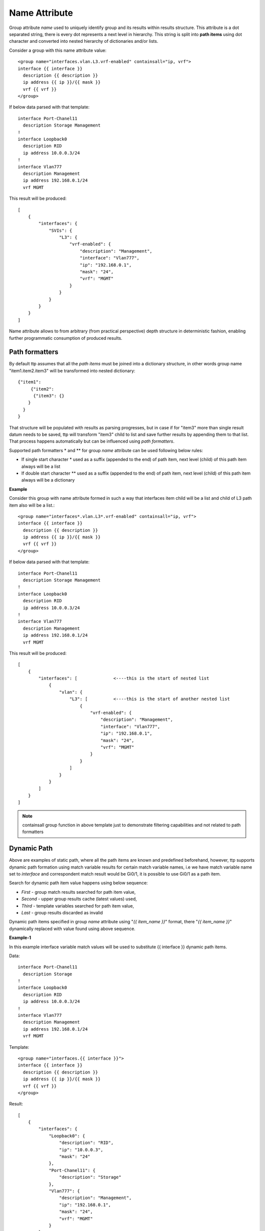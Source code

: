 Name Attribute
==============

Group attribute *name* used to uniquely identify group and its results within results structure. This attribute is a dot separated string, there is every dot represents a next level in hierarchy. This string is split into **path items** using dot character and converted into nested hierarchy of dictionaries and/or lists.

Consider a group with this name attribute value::

    <group name="interfaces.vlan.L3.vrf-enabled" containsall="ip, vrf">
    interface {{ interface }}
      description {{ description }}
      ip address {{ ip }}/{{ mask }}
      vrf {{ vrf }}
    </group>
	
If below data parsed with that template::

    interface Port-Chanel11
      description Storage Management
    !
    interface Loopback0
      description RID
      ip address 10.0.0.3/24
    !
    interface Vlan777
      description Management
      ip address 192.168.0.1/24
      vrf MGMT
	  
This result will be produced::

    [
        {
            "interfaces": {
                "SVIs": {
                    "L3": {
                        "vrf-enabled": {
                            "description": "Management",
                            "interface": "Vlan777",
                            "ip": "192.168.0.1",
                            "mask": "24",
                            "vrf": "MGMT"
                        }
                    }
                }
            }
        }
    ]
	
Name attribute allows to from arbitrary (from practical perspective) depth structure in deterministic fashion, enabling further programmatic consumption of produced results.

Path formatters
---------------

By default ttp assumes that all the *path items* must be joined into a dictionary structure, in other words group name "item1.item2.item3" will be transformed into nested dictionary::

    {"item1": 
	 {"item2": 
	  {"item3": {}
    	}
      }
    }

That structure will be populated with results as parsing progresses, but in case if for "item3" more than single result datum needs to be saved, ttp will transform "item3" child to list and save further results by appending them to that list. That process happens automatically but can be influenced using *path formatters*.

Supported path formatters \* and \*\* for group *name* attribute can be used following below rules:

* If single start character \* used as a suffix (appended to the end) of path item, next level (child) of this path item always will be a list
* If double start character \*\* used as a suffix (appended to the end) of path item, next level (child) of this path item always will be a dictionary

**Example**

Consider this group with name attribute formed in such a way that interfaces item child will be a list and child of L3 path item also will be a list.::

    <group name="interfaces*.vlan.L3*.vrf-enabled" containsall="ip, vrf">
    interface {{ interface }}
      description {{ description }}
      ip address {{ ip }}/{{ mask }}
      vrf {{ vrf }}
    </group>
	
If below data parsed with that template::

    interface Port-Chanel11
      description Storage Management
    !
    interface Loopback0
      description RID
      ip address 10.0.0.3/24
    !
    interface Vlan777
      description Management
      ip address 192.168.0.1/24
      vrf MGMT
	  
This result will be produced::

    [
        {
            "interfaces": [              <----this is the start of nested list
                {
                    "vlan": {
                        "L3": [          <----this is the start of another nested list
                            {
                                "vrf-enabled": {
                                    "description": "Management",
                                    "interface": "Vlan777",
                                    "ip": "192.168.0.1",
                                    "mask": "24",
                                    "vrf": "MGMT"
                                }
                            }
                        ]
                    }
                }
            ]
        }
    ]
	
.. Note:: containsall group function in above template just to demonstrate filtering capabilities and not related to path formatters
	
Dynamic Path
------------

Above are examples of static path, where all the path items are known and predefined beforehand, however, ttp supports dynamic path formation using match variable results for certain match variable names, i.e we have match variable name set to *interface* and correspondent match result would be Gi0/1, it is possible to use Gi0/1 as a path item. 

Search for dynamic path item value happens using below sequence:

* *First* - group match results searched for path item value, 
* *Second* - upper group results cache (latest values) used,
* *Third* - template variables searched for path item value,
* *Last* - group results discarded as invalid

Dynamic path items specified in group *name* attribute using "*{{ item_name }}*" format, there "*{{ item_name }}*" dynamically replaced with value found using above sequence.

**Example-1**

In this example interface variable match values will be used to substitute {{ interface }} dynamic path items.

Data::

    interface Port-Chanel11
      description Storage
    !
    interface Loopback0
      description RID
      ip address 10.0.0.3/24
    !
    interface Vlan777
      description Management
      ip address 192.168.0.1/24
      vrf MGMT
	  
Template::

    <group name="interfaces.{{ interface }}">
    interface {{ interface }}
      description {{ description }}
      ip address {{ ip }}/{{ mask }}
      vrf {{ vrf }}
    </group>
	  
Result::

    [
        {
            "interfaces": {
                "Loopback0": {
                    "description": "RID",
                    "ip": "10.0.0.3",
                    "mask": "24"
                },
                "Port-Chanel11": {
                    "description": "Storage"
                },
                "Vlan777": {
                    "description": "Management",
                    "ip": "192.168.0.1",
                    "mask": "24",
                    "vrf": "MGMT"
                }
            }
        }
    ]
	
Because each path item is a string, and each item produced by spilling name attributes using '.' dot character, it is possible to produce dynamic path there portions of path item will be dynamically substituted.


Data::

    interface Port-Chanel11
      description Storage
    !
    interface Loopback0
      description RID
      ip address 10.0.0.3/24
    !
    interface Vlan777
      description Management
      ip address 192.168.0.1/24
      vrf MGMT
	  
Template::

    <group name="interfaces.cool_{{ interface }}_interface">
    interface {{ interface }}
      description {{ description }}
      ip address {{ ip }}/{{ mask }}
      vrf {{ vrf }}
    </group>
	  
Result::

    [
        {
            "interfaces": {
                "cool_Loopback0_interface": {
                    "description": "RID",
                    "ip": "10.0.0.3",
                    "mask": "24"
                },
                "cool_Port-Chanel11_interface": {
                    "description": "Storage"
                },
                "cool_Vlan777_interface": {
                    "description": "Management",
                    "ip": "192.168.0.1",
                    "mask": "24",
                    "vrf": "MGMT"
                }
            }
        }
    ]
	
.. note:: 
 
  Substitution of dynamic path items happens using re.sub method without the limit set on the count of such a substitutions, e.g. if path item "cool_{{ interface }}_interface_{{ interface }}" and if interface value is "Gi0/1" resulted path item will be "cool_Gi0/1_interface_Gi0/1"
	
Nested hierarchies also supported with dynamic path, as if no variable found in the group match results ttp will try to find variable in the dynamic path cache or template variables.

**Example-3**

Data::

    ucs-core-switch-1#show run | section bgp
    router bgp 65100
      vrf CUST-1
        neighbor 59.100.71.193
          remote-as 65101
          description peer-1
          address-family ipv4 unicast
            route-map RPL-1-IMPORT-v4 in
            route-map RPL-1-EXPORT-V4 out
          address-family ipv6 unicast
            route-map RPL-1-IMPORT-V6 in
            route-map RPL-1-EXPORT-V6 out
        neighbor 59.100.71.209
          remote-as 65102
          description peer-2
          address-family ipv4 unicast
            route-map AAPTVRF-LB-BGP-IMPORT-V4 in
            route-map AAPTVRF-LB-BGP-EXPORT-V4 out
	  
Template::

    <vars>
    hostname = "gethostname"
    </vars>
    
    <group name="{{ hostname }}.router.bgp.BGP_AS_{{ asn }}">
    router bgp {{ asn }}
      <group name="vrfs.{{ vrf_name }}">
      vrf {{ vrf_name }}
        <group name="peers.{{ peer_ip }}">
        neighbor {{ peer_ip }}
          remote-as {{ peer_asn }}
          description {{ peer_description }}
    	  <group name="afi.{{ afi }}.unicast">
          address-family {{ afi }} unicast
            route-map {{ rpl_in }} in
            route-map {{ rpl_out }} out
    	  </group>
    	</group>
       </group>
    </group>
	
Result::

    - ucs-core-switch-1:
        router:
          bgp:
            BGP_AS_65100:
              vrfs:
                CUST-1:
                  peers:
                    59.100.71.193:
                      afi:
                        ipv4:
                          unicast:
                            rpl_in: RPL-1-IMPORT-v4
                            rpl_out: RPL-1-EXPORT-V4
                        ipv6:
                          unicast:
                            rpl_in: RPL-1-IMPORT-V6
                            rpl_out: RPL-1-EXPORT-V6
                      peer_asn: '65101'
                      peer_description: peer-1
                    59.100.71.209:
                      afi:
                        ipv4:
                          unicast:
                            rpl_in: RPL-2-IMPORT-V6
                            rpl_out: RPL-2-EXPORT-V6
                      peer_asn: '65102'
                      peer_description: peer-2
					  
Dynamic path with path formatters
---------------------------------					  
	
Dynamic path with path formatters is also supported. In example below child for *interfaces* will be a list.

**Example**

Data::

    interface Port-Chanel11
      description Storage
    !
    interface Loopback0
      description RID
      ip address 10.0.0.3/24
    !
    interface Vlan777
      description Management
      ip address 192.168.0.1/24
      vrf MGMT
	  
Template::

    <group name="interfaces*.{{ interface }}">
    interface {{ interface }}
      description {{ description }}
      ip address {{ ip }}/{{ mask }}
      vrf {{ vrf }}
    </group>
	  
Result::

    [
        {
            "interfaces": [
                {
                    "Loopback0": {
                        "description": "RID",
                        "ip": "10.0.0.3",
                        "mask": "24"
                    },
                    "Port-Chanel11": {
                        "description": "Storage"
                    },
                    "Vlan777": {
                        "description": "Management",
                        "ip": "192.168.0.1",
                        "mask": "24",
                        "vrf": "MGMT"
                    }
                }
            ]
        }
    ]

No name attribute
-----------------

If no nested functionality required or results structure needs to be kept as flat as possible, templates without <group> tag can be used - so called *non hierarchical templates*. 

There is a notion of *top* <group> tag exists, that at the tag that located in the top of xml document hierarchy,  that tag can be lacking name attribute as well. 

In both cases above, ttp will automatically reconstruct <group> tag and name attribute for it, setting name to "_anonymous_" value. At the end _anonymous_ path will be stripped of results tree to flatten it.

.. note::

    <group> tag without name attribute does have support for all the other group attributes as well as nested groups, however, nested groups *must* have name attribute set on them otherwise nested hierarchy will not be preserved leading to unpredictable results. 
	
.. warning::
    
	Template variables name attribute ignored if groups with "_anonymous_" path used, as a result template variables will not be save into results.

**Example**

Example for <group> without *name* attribute.

Data::

    interface Port-Chanel11
      description Storage
    !
    interface Loopback0
      description RID
      ip address 10.0.0.3/24
    !
    interface Vlan777
      description Management
      ip address 192.168.0.1/24
      vrf MGMT
    !
	
Template::

    <group>
    interface {{ interface }}
      description {{ description }}
    <group name = "ips">
      ip address {{ ip }}/{{ mask }}
    </group>
      vrf {{ vrf }}
    !{{_end_}}
    </group>
	
Result::

    [
        {
            "description": "Storage",
            "interface": "Port-Chanel11"
        },
        {
            "description": "RID",
            "interface": "Loopback0",
            "ips": {
                "ip": "10.0.0.3",
                "mask": "24"
            }
        },
        {
            "description": "Management",
            "interface": "Vlan777",
            "ips": {
                "ip": "192.168.0.1",
                "mask": "24"
            },
            "vrf": "MGMT"
        }
    ]
